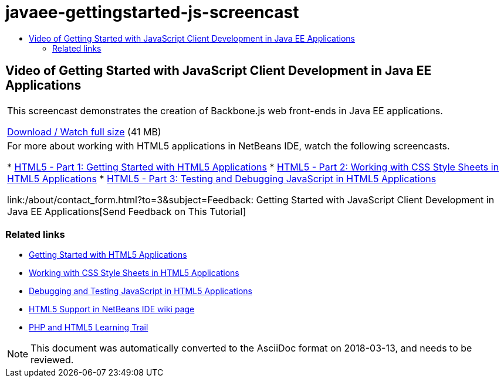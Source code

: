 // 
//     Licensed to the Apache Software Foundation (ASF) under one
//     or more contributor license agreements.  See the NOTICE file
//     distributed with this work for additional information
//     regarding copyright ownership.  The ASF licenses this file
//     to you under the Apache License, Version 2.0 (the
//     "License"); you may not use this file except in compliance
//     with the License.  You may obtain a copy of the License at
// 
//       http://www.apache.org/licenses/LICENSE-2.0
// 
//     Unless required by applicable law or agreed to in writing,
//     software distributed under the License is distributed on an
//     "AS IS" BASIS, WITHOUT WARRANTIES OR CONDITIONS OF ANY
//     KIND, either express or implied.  See the License for the
//     specific language governing permissions and limitations
//     under the License.
//

= javaee-gettingstarted-js-screencast
:jbake-type: page
:jbake-tags: old-site, needs-review
:jbake-status: published
:keywords: Apache NetBeans  javaee-gettingstarted-js-screencast
:description: Apache NetBeans  javaee-gettingstarted-js-screencast
:toc: left
:toc-title:

== Video of Getting Started with JavaScript Client Development in Java EE Applications

|===
|This screencast demonstrates the creation of Backbone.js web front-ends in Java EE applications.

link:http://bits.netbeans.org/media/html5-gettingstarted-javaee-screencast.mp4[Download / Watch full size] (41 MB)

 

|For more about working with HTML5 applications in NetBeans IDE, watch the following screencasts.

* link:../web/html5-gettingstarted-screencast.html[HTML5 - Part 1: Getting Started with HTML5 Applications]
* link:../web/html5-css-screencast.html[HTML5 - Part 2: Working with CSS Style Sheets in HTML5 Applications]
* link:../web/html5-javascript-screencast.html[HTML5 - Part 3: Testing and Debugging JavaScript in HTML5 Applications]

link:/about/contact_form.html?to=3&subject=Feedback: Getting Started with JavaScript Client Development in Java EE Applications[Send Feedback on This Tutorial]
 
|===

=== Related links

* link:../webclient/html5-gettingstarted.html[Getting Started with HTML5 Applications]
* link:../webclient/html5-editing-css.html[Working with CSS Style Sheets in HTML5 Applications]
* link:../webclient/html5-js-support.html[Debugging and Testing JavaScript in HTML5 Applications]
* link:http://wiki.netbeans.org/HTML5[HTML5 Support in NetBeans IDE wiki page]
* link:../../trails/php.html[PHP and HTML5 Learning Trail]

NOTE: This document was automatically converted to the AsciiDoc format on 2018-03-13, and needs to be reviewed.
